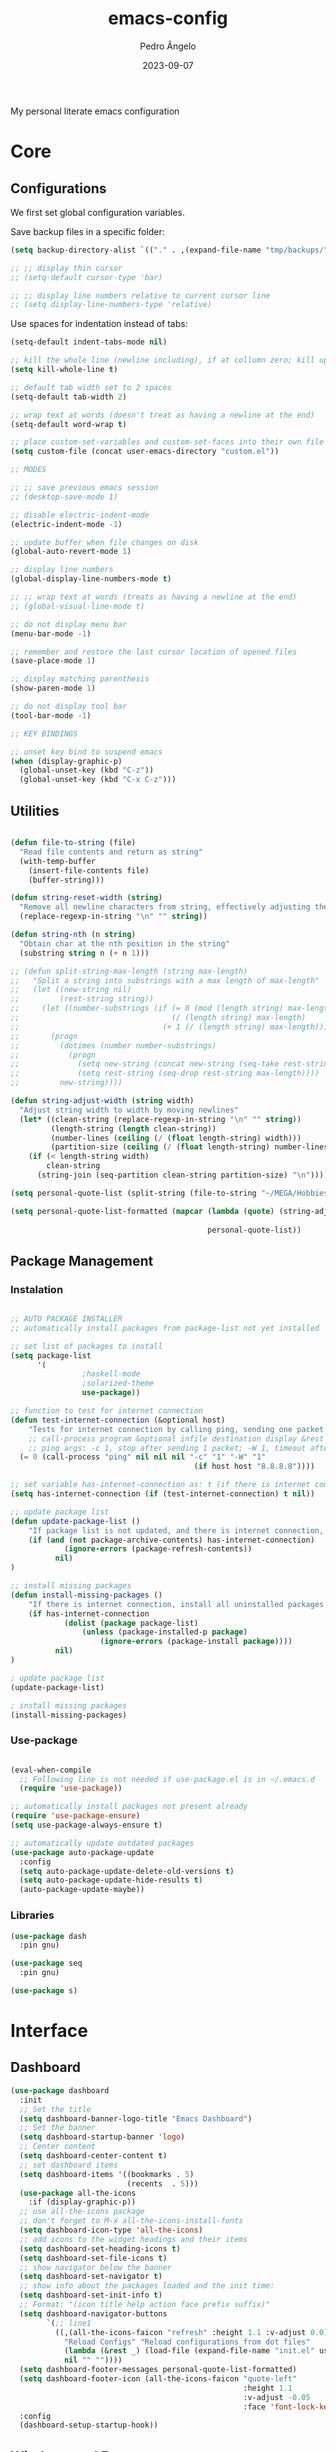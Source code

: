 #+title: emacs-config
#+author: Pedro Ângelo
#+date: 2023-09-07

My personal literate emacs configuration

* Core

** Configurations

We first set global configuration variables.

Save backup files in a specific folder:
#+begin_src emacs-lisp
(setq backup-directory-alist `(("." . ,(expand-file-name "tmp/backups/" user-emacs-directory))))
#+end_src

#+begin_src emacs-lisp
;; ;; display thin cursor
;; (setq-default cursor-type 'bar)

;; ;; display line numbers relative to current cursor line
;; (setq display-line-numbers-type 'relative)
#+end_src

Use spaces for indentation instead of tabs:
#+begin_src emacs-lisp
(setq-default indent-tabs-mode nil)
#+end_src

#+begin_src emacs-lisp
;; kill the whole line (newline including), if at collumn zero; kill up to newline if not at column zero
(setq kill-whole-line t)

;; default tab width set to 2 spaces
(setq-default tab-width 2)

;; wrap text at words (doesn't treat as having a newline at the end)
(setq-default word-wrap t)

;; place custom-set-variables and custom-set-faces into their own file
(setq custom-file (concat user-emacs-directory "custom.el"))

;; MODES

;; ;; save previous emacs session
;; (desktop-save-mode 1)

;; disable electric-indent-mode
(electric-indent-mode -1)

;; update buffer when file changes on disk
(global-auto-revert-mode 1)

;; display line numbers
(global-display-line-numbers-mode t)

;; ;; wrap text at words (treats as having a newline at the end)
;; (global-visual-line-mode t)

;; do not display menu bar
(menu-bar-mode -1)

;; remember and restore the last cursor location of opened files
(save-place-mode 1)

;; display matching parenthesis
(show-paren-mode 1)

;; do not display tool bar
(tool-bar-mode -1)

;; KEY BINDINGS

;; unset key bind to suspend emacs
(when (display-graphic-p)
  (global-unset-key (kbd "C-z"))
  (global-unset-key (kbd "C-x C-z")))

#+end_src


** Utilities

#+begin_src emacs-lisp

(defun file-to-string (file)
  "Read file contents and return as string"
  (with-temp-buffer
    (insert-file-contents file)
    (buffer-string)))

(defun string-reset-width (string)
  "Remove all newline characters from string, effectively adjusting the width to size of string"
  (replace-regexp-in-string "\n" "" string))

(defun string-nth (n string)
  "Obtain char at the nth position in the string"
  (substring string n (+ n 1)))

;; (defun split-string-max-length (string max-length)
;;   "Split a string into substrings with a max length of max-length"
;;   (let ((new-string nil)
;;         (rest-string string))
;;     (let ((number-substrings (if (= 0 (mod (length string) max-length))
;;                                  (/ (length string) max-length) 
;;                                (+ 1 (/ (length string) max-length)))))
;;       (progn
;;         (dotimes (number number-substrings)
;;           (progn
;;             (setq new-string (concat new-string (seq-take rest-string max-length) "\n"))
;;             (setq rest-string (seq-drop rest-string max-length))))
;;         new-string))))

(defun string-adjust-width (string width)
  "Adjust string width to width by moving newlines"
  (let* ((clean-string (replace-regexp-in-string "\n" "" string))
         (length-string (length clean-string))
         (number-lines (ceiling (/ (float length-string) width)))
         (partition-size (ceiling (/ (float length-string) number-lines))))
    (if (< length-string width)
        clean-string
      (string-join (seq-partition clean-string partition-size) "\n"))))

(setq personal-quote-list (split-string (file-to-string "~/MEGA/Hobbies e Interesses/Quotes") "\n"))

(setq personal-quote-list-formatted (mapcar (lambda (quote) (string-adjust-width quote 
                                                                                 (truncate (* (window-width) 0.95))))
                                            personal-quote-list))

#+end_src


** Package Management

*** Instalation

#+begin_src emacs-lisp

;; AUTO PACKAGE INSTALLER
;; automatically install packages from package-list not yet installed

;; set list of packages to install
(setq package-list
      '(
				;haskell-mode
				;solarized-theme
				use-package))

;; function to test for internet connection
(defun test-internet-connection (&optional host)
	"Tests for internet connection by calling ping, sending one packet to either argument or 8.8.8.8."
	;; call-process program &optional infile destination display &rest args
	;; ping args: -c 1, stop after sending 1 packet; -W 1, timeout after 1 second
  (= 0 (call-process "ping" nil nil nil "-c" "1" "-W" "1" 
										 (if host host "8.8.8.8"))))

;; set variable has-internet-connection as: t (if there is internet connection) or nil (if there is not)
(setq has-internet-connection (if (test-internet-connection) t nil))

;; update package list
(defun update-package-list ()
	"If package list is not updated, and there is internet connection, update package list. Otherwise, do nothing."
	(if (and (not package-archive-contents) has-internet-connection)
			(ignore-errors (package-refresh-contents))
		  nil)
)

;; install missing packages
(defun install-missing-packages ()
	"If there is internet connection, install all uninstalled packages from package-list"
	(if has-internet-connection
			(dolist (package package-list)
				(unless (package-installed-p package)
					(ignore-errors (package-install package))))
		  nil)
)

; update package list
(update-package-list)

; install missing packages
(install-missing-packages)

#+end_src

*** Use-package

#+begin_src emacs-lisp

(eval-when-compile
  ;; Following line is not needed if use-package.el is in ~/.emacs.d
  (require 'use-package))

;; automatically install packages not present already
(require 'use-package-ensure)
(setq use-package-always-ensure t)

;; automatically update outdated packages
(use-package auto-package-update
  :config
  (setq auto-package-update-delete-old-versions t)
  (setq auto-package-update-hide-results t)
  (auto-package-update-maybe))
#+end_src
*** Libraries

#+begin_src emacs-lisp
(use-package dash
  :pin gnu)

(use-package seq
  :pin gnu)

(use-package s)

#+end_src


* Interface

** Dashboard

#+begin_src emacs-lisp
(use-package dashboard
  :init
  ;; Set the title
  (setq dashboard-banner-logo-title "Emacs Dashboard")
  ;; Set the banner
  (setq dashboard-startup-banner 'logo)
  ;; Center content
  (setq dashboard-center-content t)
  ;; set dashboard items
  (setq dashboard-items '((bookmarks . 5)
                          (recents  . 5)))
  (use-package all-the-icons
    :if (display-graphic-p))
  ;; use all-the-icons package
  ;; don't forget to M-x all-the-icons-install-fonts
  (setq dashboard-icon-type 'all-the-icons)
  ;; add icons to the widget headings and their items
  (setq dashboard-set-heading-icons t)
  (setq dashboard-set-file-icons t)
  ;; show navigator below the banner
  (setq dashboard-set-navigator t)
  ;; show info about the packages loaded and the init time:
  (setq dashboard-set-init-info t)
  ;; Format: "(icon title help action face prefix suffix)"
  (setq dashboard-navigator-buttons
        `(;; line1
          ((,(all-the-icons-faicon "refresh" :height 1.1 :v-adjust 0.0)
            "Reload Configs" "Reload configurations from dot files"
            (lambda (&rest _) (load-file (expand-file-name "init.el" user-emacs-directory)))
            nil "" ""))))
  (setq dashboard-footer-messages personal-quote-list-formatted)
  (setq dashboard-footer-icon (all-the-icons-faicon "quote-left"
                                                    :height 1.1
                                                    :v-adjust -0.05
                                                    :face 'font-lock-keyword-face))
  :config
  (dashboard-setup-startup-hook))
#+end_src

** Windows and Frames

#+begin_src emacs-lisp
(use-package zoom
  :config
  (zoom-mode t)
  ;; resize windows according to the golden ratio
  (custom-set-variables '(zoom-size '(0.618 . 0.618))))
#+end_src

** Themes

#+begin_src emacs-lisp
(use-package solarized-theme)

(use-package circadian
  :config
  (setq calendar-latitude 41.1)
  (setq calendar-longitude -8.7)
  (setq circadian-themes '((:sunrise . solarized-light)
                           ("5:00" . solarized-light)
                           (:sunset . solarized-dark)
                           ("18:30" . solarized-dark)))
  (circadian-setup))
#+end_src

** Focus / Distractions

#+begin_src emacs-lisp
(use-package dimmer
  :config
  (dimmer-mode t)
  ;; set dimmer to only apply to foreground
  (setq dimmer-adjustment-mode :foreground)
  ;; set dimmer to dim 35%
  (setq dimmer-fraction 0.35))
#+end_src

** Help

#+begin_src emacs-lisp
(use-package helpful
  :config
  (global-set-key (kbd "C-h f") #'helpful-callable)
  (global-set-key (kbd "C-h v") #'helpful-variable)
  (global-set-key (kbd "C-h k") #'helpful-key)
  (global-set-key (kbd "C-h x") #'helpful-command)
  (global-set-key (kbd "C-c C-d") #'helpful-at-point))
#+end_src

* Editing

** Text Highlight

#+begin_src emacs-lisp
(use-package rainbow-mode
  :hook (emacs-lisp-mode text-mode lisp-mode))
#+end_src

** Indentation
#+begin_src emacs-lisp
(use-package aggressive-indent
  :config
  ;; (add-to-list 'aggressive-indent-excluded-modes 'emacs-lisp-mode)
  (global-aggressive-indent-mode 1))

(use-package highlight-indent-guides
  :config
  (add-hook 'prog-mode-hook 'highlight-indent-guides-mode)
  (setq highlight-indent-guides-method 'character))
#+end_src

** Auto Completion

#+begin_src emacs-lisp
(use-package company
  :pin gnu
  :config
  ;; (setq company-idle-delay nil)
  (setq company-dabbrev-downcase nil)  
  (add-hook 'after-init-hook 'global-company-mode))
#+end_src

** Text Folding

#+begin_src emacs-lisp
(use-package origami
  :requires (dash s)
  :config
  (global-origami-mode))
#+end_src


* Languages

** Haskell
#+begin_src emacs-lisp
(use-package haskell-mode)
#+end_src

** Markdown
#+begin_src emacs-lisp
(use-package markdown-mode
  :mode (("README\\.md\\'" . gfm-mode)
         ("TODO\\.md\\'" . gfm-mode)
         ("\\.md\\'" . markdown-mode)
         ("\\.markdown\\'" . markdown-mode))
  :init (setq markdown-command "pandoc"))
#+end_src

** Latex

#+begin_src emacs-lisp
;; show whitespaces as dots
;; (add-hook 'latex-mode-hook 'whitespace-mode)
#+end_src


* Miscellaneous

** Org mode
#+begin_src emacs-lisp
;; prevent truncating lines in org mode; similar to word-wrap
(setq org-startup-truncated nil)

;; open files with unfolded headings
(setq org-startup-folded nil)
#+end_src

** Whisper
#+begin_src emacs-lisp
(add-to-list 'load-path (expand-file-name "packages/whisper" user-emacs-directory))

(use-package whisper
  :load-path "~/.emacs.d/packages/whisper"
  :bind ("C-H-r" . whisper-run)
  :config
  (setq whisper-install-directory "~/.local/lib"
				whisper-language "en"
				whisper-model "base" ;; model options: tiny, base, small, medium, large
        whisper-translate nil
				whisper-enable-speed-up nil))
#+end_src
